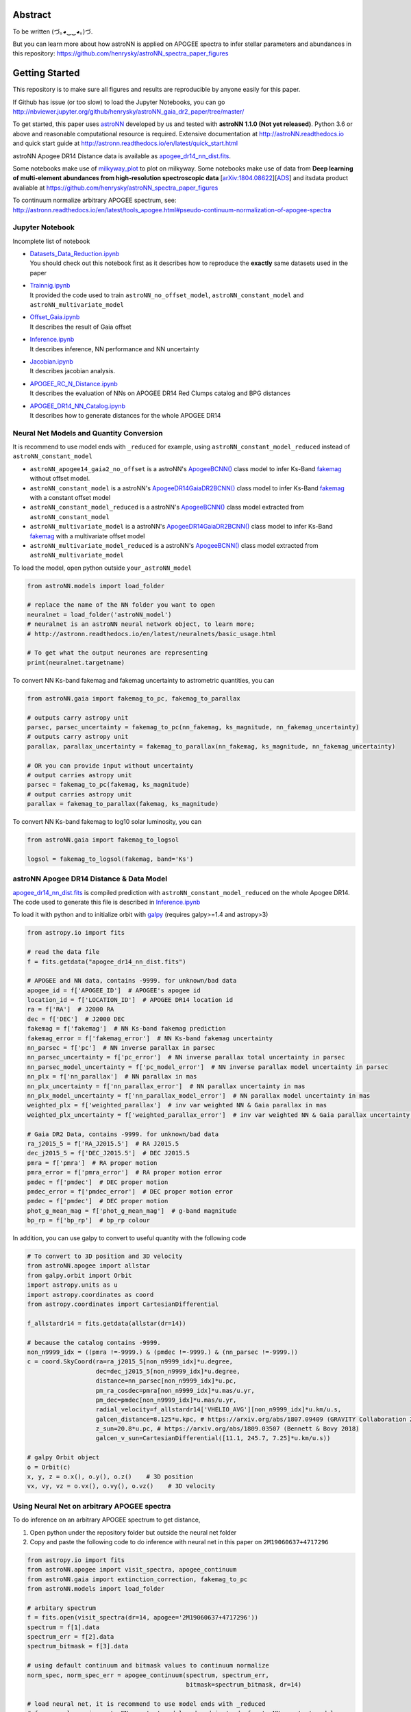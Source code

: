 
Abstract
===========

To be written (づ｡◕‿‿◕｡)づ.

But you can learn more about how astroNN is applied on APOGEE spectra to infer stellar parameters and abundances in this
repository: https://github.com/henrysky/astroNN_spectra_paper_figures

Getting Started
=================

This repository is to make sure all figures and results are reproducible by anyone easily for this paper.

If Github has issue (or too slow) to load the Jupyter Notebooks, you can go
http://nbviewer.jupyter.org/github/henrysky/astroNN_gaia_dr2_paper/tree/master/

To get started, this paper uses `astroNN`_ developed by us and tested with **astroNN 1.1.0 (Not yet released)**.
Python 3.6 or above and reasonable computational resource is required.
Extensive documentation at http://astroNN.readthedocs.io and quick start guide at
http://astronn.readthedocs.io/en/latest/quick_start.html

astroNN Apogee DR14 Distance data is available as `apogee_dr14_nn_dist.fits`_.

Some notebooks make use of `milkyway_plot`_ to plot on milkyway. Some notebooks make use of data from
**Deep learning of multi-element abundances from high-resolution spectroscopic data** [`arXiv:1804.08622`_][`ADS`_] and its\
data product avaliable at https://github.com/henrysky/astroNN_spectra_paper_figures

.. _arXiv:1804.08622: https://arxiv.org/abs/1808.04428
.. _ADS: https://ui.adsabs.harvard.edu/#abs/2018arXiv180804428L/

.. _astroNN: https://github.com/henrysky/astroNN
.. _milkyway_plot: https://github.com/henrysky/milkyway_plot

To continuum normalize arbitrary APOGEE spectrum, see:
http://astronn.readthedocs.io/en/latest/tools_apogee.html#pseudo-continuum-normalization-of-apogee-spectra

Jupyter Notebook
------------------

Incomplete list of notebook

-   | `Datasets_Data_Reduction.ipynb`_
    | You should check out this notebook first as it describes how to reproduce the **exactly** same datasets used in the paper
-   | `Trainnig.ipynb`_
    | It provided the code used to train ``astroNN_no_offset_model``, ``astroNN_constant_model`` and ``astroNN_multivariate_model``
-   | `Offset_Gaia.ipynb`_
    | It describes the result of Gaia offset
-   | `Inference.ipynb`_
    | It describes inference, NN performance and NN uncertainty
-   | `Jacobian.ipynb`_
    | It describes jacobian analysis.
-   | `APOGEE_RC_N_Distance.ipynb`_
    | It describes the evaluation of NNs on APOGEE DR14 Red Clumps catalog and BPG distances
-   | `APOGEE_DR14_NN_Catalog.ipynb`_
    | It describes how to generate distances for the whole APOGEE DR14

.. _Datasets_Data_Reduction.ipynb: Datasets_Data_Reduction.ipynb
.. _Offset_Gaia.ipynb: Offset_Gaia.ipynb
.. _Trainnig.ipynb: Trainnig.ipynb
.. _Inference.ipynb: Inference.ipynb
.. _Jacobian.ipynb: Jacobian.ipynb
.. _APOGEE_RC_N_Distance.ipynb: APOGEE_RC_N_Distance.ipynb
.. _APOGEE_DR14_NN_Catalog.ipynb: APOGEE_DR14_NN_Catalog.ipynb

Neural Net Models and Quantity Conversion
-----------------------------------------------

It is recommend to use model ends with ``_reduced`` for example, using ``astroNN_constant_model_reduced`` instead of ``astroNN_constant_model``

- ``astroNN_apogee14_gaia2_no_offset`` is a astroNN's `ApogeeBCNN()`_ class model to infer Ks-Band `fakemag`_ without offset model.

- ``astroNN_constant_model`` is a astroNN's `ApogeeDR14GaiaDR2BCNN()`_ class model to infer Ks-Band `fakemag`_ with a constant offset model

- ``astroNN_constant_model_reduced`` is a astroNN's `ApogeeBCNN()`_ class model extracted from ``astroNN_constant_model``

- ``astroNN_multivariate_model`` is a astroNN's `ApogeeDR14GaiaDR2BCNN()`_ class model to infer Ks-Band `fakemag`_ with a multivariate offset model

- ``astroNN_multivariate_model_reduced`` is a astroNN's `ApogeeBCNN()`_ class model extracted from ``astroNN_multivariate_model``

.. _ApogeeBCNN(): http://astronn.readthedocs.io/en/latest/neuralnets/apogee_bcnn.html
.. _ApogeeDR14GaiaDR2BCNN(): https://astronn.readthedocs.io/en/latest/neuralnets/apogeedr14_gaiadr2_bcnn.html
.. _fakemag: https://astronn.readthedocs.io/en/latest/tools_gaia.html#fakemag-dummy-scale

To load the model, open python outside ``your_astroNN_model``

.. code-block:: python

    from astroNN.models import load_folder

    # replace the name of the NN folder you want to open
    neuralnet = load_folder('astroNN_model')
    # neuralnet is an astroNN neural network object, to learn more;
    # http://astronn.readthedocs.io/en/latest/neuralnets/basic_usage.html

    # To get what the output neurones are representing
    print(neuralnet.targetname)

To convert NN Ks-band fakemag and fakemag uncertainty to astrometric quantities, you can

.. code-block:: python

    from astroNN.gaia import fakemag_to_pc, fakemag_to_parallax

    # outputs carry astropy unit
    parsec, parsec_uncertainty = fakemag_to_pc(nn_fakemag, ks_magnitude, nn_fakemag_uncertainty)
    # outputs carry astropy unit
    parallax, parallax_uncertainty = fakemag_to_parallax(nn_fakemag, ks_magnitude, nn_fakemag_uncertainty)

    # OR you can provide input without uncertainty
    # output carries astropy unit
    parsec = fakemag_to_pc(fakemag, ks_magnitude)
    # output carries astropy unit
    parallax = fakemag_to_parallax(fakemag, ks_magnitude)

To convert NN Ks-band fakemag to log10 solar luminosity, you can

.. code-block:: python

    from astroNN.gaia import fakemag_to_logsol

    logsol = fakemag_to_logsol(fakemag, band='Ks')

astroNN Apogee DR14 Distance & Data Model
-------------------------------------------

`apogee_dr14_nn_dist.fits`_ is compiled prediction with ``astroNN_constant_model_reduced`` on the whole Apogee DR14.
The code used to generate this file is described in `Inference.ipynb`_

.. _apogee_dr14_nn_dist.fits: apogee_dr14_nn_dist.fits

To load it with python and to initialize orbit with `galpy`_ (requires galpy>=1.4 and astropy>3)

.. _galpy: https://github.com/jobovy/galpy

.. code-block:: python

    from astropy.io import fits

    # read the data file
    f = fits.getdata("apogee_dr14_nn_dist.fits")

    # APOGEE and NN data, contains -9999. for unknown/bad data
    apogee_id = f['APOGEE_ID']  # APOGEE's apogee id
    location_id = f['LOCATION_ID']  # APOGEE DR14 location id
    ra = f['RA']  # J2000 RA
    dec = f['DEC']  # J2000 DEC
    fakemag = f['fakemag']  # NN Ks-band fakemag prediction
    fakemag_error = f['fakemag_error']  # NN Ks-band fakemag uncertainty
    nn_parsec = f['pc']  # NN inverse parallax in parsec
    nn_parsec_uncertainty = f['pc_error']  # NN inverse parallax total uncertainty in parsec
    nn_parsec_model_uncertainty = f['pc_model_error']  # NN inverse parallax model uncertainty in parsec
    nn_plx = f['nn_parallax']  # NN parallax in mas
    nn_plx_uncertainty = f['nn_parallax_error']  # NN parallax uncertainty in mas
    nn_plx_model_uncertainty = f['nn_parallax_model_error']  # NN parallax model uncertainty in mas
    weighted_plx = f['weighted_parallax']  # inv var weighted NN & Gaia parallax in mas
    weighted_plx_uncertainty = f['weighted_parallax_error']  # inv var weighted NN & Gaia parallax uncertainty in mas

    # Gaia DR2 Data, contains -9999. for unknown/bad data
    ra_j2015_5 = f['RA_J2015.5']  # RA J2015.5
    dec_j2015_5 = f['DEC_J2015.5']  # DEC J2015.5
    pmra = f['pmra']  # RA proper motion
    pmra_error = f['pmra_error']  # RA proper motion error
    pmdec = f['pmdec']  # DEC proper motion
    pmdec_error = f['pmdec_error']  # DEC proper motion error
    pmdec = f['pmdec']  # DEC proper motion
    phot_g_mean_mag = f['phot_g_mean_mag']  # g-band magnitude
    bp_rp = f['bp_rp']  # bp_rp colour


In addition, you can use galpy to convert to useful quantity with the following code

.. code-block:: python

    # To convert to 3D position and 3D velocity
    from astroNN.apogee import allstar
    from galpy.orbit import Orbit
    import astropy.units as u
    import astropy.coordinates as coord
    from astropy.coordinates import CartesianDifferential

    f_allstardr14 = fits.getdata(allstar(dr=14))

    # because the catalog contains -9999.
    non_n9999_idx = ((pmra !=-9999.) & (pmdec !=-9999.) & (nn_parsec !=-9999.))
    c = coord.SkyCoord(ra=ra_j2015_5[non_n9999_idx]*u.degree,
                       dec=dec_j2015_5[non_n9999_idx]*u.degree,
                       distance=nn_parsec[non_n9999_idx]*u.pc,
                       pm_ra_cosdec=pmra[non_n9999_idx]*u.mas/u.yr,
                       pm_dec=pmdec[non_n9999_idx]*u.mas/u.yr,
                       radial_velocity=f_allstardr14['VHELIO_AVG'][non_n9999_idx]*u.km/u.s,
                       galcen_distance=8.125*u.kpc, # https://arxiv.org/abs/1807.09409 (GRAVITY Collaboration 2018)
                       z_sun=20.8*u.pc, # https://arxiv.org/abs/1809.03507 (Bennett & Bovy 2018)
                       galcen_v_sun=CartesianDifferential([11.1, 245.7, 7.25]*u.km/u.s))

    # galpy Orbit object
    o = Orbit(c)
    x, y, z = o.x(), o.y(), o.z()    # 3D position
    vx, vy, vz = o.vx(), o.vy(), o.vz()    # 3D velocity

Using Neural Net on arbitrary APOGEE spectra
-----------------------------------------------

To do inference on an arbitrary APOGEE spectrum to get distance,

1. Open python under the repository folder but outside the neural net folder
2. Copy and paste the following code to do inference with neural net in this paper on ``2M19060637+4717296``

.. code-block:: python

    from astropy.io import fits
    from astroNN.apogee import visit_spectra, apogee_continuum
    from astroNN.gaia import extinction_correction, fakemag_to_pc
    from astroNN.models import load_folder

    # arbitary spectrum
    f = fits.open(visit_spectra(dr=14, apogee='2M19060637+4717296'))
    spectrum = f[1].data
    spectrum_err = f[2].data
    spectrum_bitmask = f[3].data

    # using default continuum and bitmask values to continuum normalize
    norm_spec, norm_spec_err = apogee_continuum(spectrum, spectrum_err,
                                                bitmask=spectrum_bitmask, dr=14)

    # load neural net, it is recommend to use model ends with _reduced
    # for example, using astroNN_constant_model_reduced instead of astroNN_constant_model
    neuralnet = load_folder('astroNN_constant_model_reduced')

    # inference, if there are multiple visits, then you should use the globally
    # weighted combined spectra (i.e. the second row)
    pred, pred_err = neuralnet.test(norm_spec)

    # correct for extinction
    K = extinction_correction(f[0].header['K'], f[0].header['AKTARG'])

    # convert prediction in fakemag to distance
    pc, pc_error = fakemag_to_pc(pred[:, 0], K, pred_err['total'][:, 0])
    print(f"Distance: {pc} +/- {pc_error}")

Authors
=========
-  | **Henry Leung** - henrysky_
   | Student, Department of Astronomy and Astrophysics, University of Toronto
   | Contact Henry: henrysky.leung [at] mail.utoronto.ca

-  | **Jo Bovy** - jobovy_
   | Professor, Department of Astronomy and Astrophysics, University of Toronto

.. _henrysky: https://github.com/henrysky
.. _jobovy: https://github.com/jobovy

License
---------
This project is licensed under the MIT License - see the `LICENSE`_ file for details

.. _LICENSE: LICENSE
